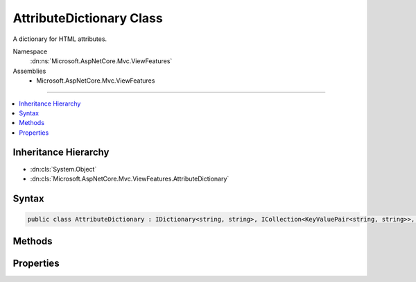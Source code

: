 

AttributeDictionary Class
=========================






A dictionary for HTML attributes.


Namespace
    :dn:ns:`Microsoft.AspNetCore.Mvc.ViewFeatures`
Assemblies
    * Microsoft.AspNetCore.Mvc.ViewFeatures

----

.. contents::
   :local:



Inheritance Hierarchy
---------------------


* :dn:cls:`System.Object`
* :dn:cls:`Microsoft.AspNetCore.Mvc.ViewFeatures.AttributeDictionary`








Syntax
------

.. code-block:: csharp

    public class AttributeDictionary : IDictionary<string, string>, ICollection<KeyValuePair<string, string>>, IReadOnlyDictionary<string, string>, IReadOnlyCollection<KeyValuePair<string, string>>, IEnumerable<KeyValuePair<string, string>>, IEnumerable








.. dn:class:: Microsoft.AspNetCore.Mvc.ViewFeatures.AttributeDictionary
    :hidden:

.. dn:class:: Microsoft.AspNetCore.Mvc.ViewFeatures.AttributeDictionary

Methods
-------

.. dn:class:: Microsoft.AspNetCore.Mvc.ViewFeatures.AttributeDictionary
    :noindex:
    :hidden:

    
    .. dn:method:: Microsoft.AspNetCore.Mvc.ViewFeatures.AttributeDictionary.Add(System.Collections.Generic.KeyValuePair<System.String, System.String>)
    
        
    
        
        :type item: System.Collections.Generic.KeyValuePair<System.Collections.Generic.KeyValuePair`2>{System.String<System.String>, System.String<System.String>}
    
        
        .. code-block:: csharp
    
            public void Add(KeyValuePair<string, string> item)
    
    .. dn:method:: Microsoft.AspNetCore.Mvc.ViewFeatures.AttributeDictionary.Add(System.String, System.String)
    
        
    
        
        :type key: System.String
    
        
        :type value: System.String
    
        
        .. code-block:: csharp
    
            public void Add(string key, string value)
    
    .. dn:method:: Microsoft.AspNetCore.Mvc.ViewFeatures.AttributeDictionary.Clear()
    
        
    
        
        .. code-block:: csharp
    
            public void Clear()
    
    .. dn:method:: Microsoft.AspNetCore.Mvc.ViewFeatures.AttributeDictionary.Contains(System.Collections.Generic.KeyValuePair<System.String, System.String>)
    
        
    
        
        :type item: System.Collections.Generic.KeyValuePair<System.Collections.Generic.KeyValuePair`2>{System.String<System.String>, System.String<System.String>}
        :rtype: System.Boolean
    
        
        .. code-block:: csharp
    
            public bool Contains(KeyValuePair<string, string> item)
    
    .. dn:method:: Microsoft.AspNetCore.Mvc.ViewFeatures.AttributeDictionary.ContainsKey(System.String)
    
        
    
        
        :type key: System.String
        :rtype: System.Boolean
    
        
        .. code-block:: csharp
    
            public bool ContainsKey(string key)
    
    .. dn:method:: Microsoft.AspNetCore.Mvc.ViewFeatures.AttributeDictionary.CopyTo(System.Collections.Generic.KeyValuePair<System.String, System.String>[], System.Int32)
    
        
    
        
        :type array: System.Collections.Generic.KeyValuePair<System.Collections.Generic.KeyValuePair`2>{System.String<System.String>, System.String<System.String>}[]
    
        
        :type arrayIndex: System.Int32
    
        
        .. code-block:: csharp
    
            public void CopyTo(KeyValuePair<string, string>[] array, int arrayIndex)
    
    .. dn:method:: Microsoft.AspNetCore.Mvc.ViewFeatures.AttributeDictionary.GetEnumerator()
    
        
        :rtype: Microsoft.AspNetCore.Mvc.ViewFeatures.AttributeDictionary.Enumerator
    
        
        .. code-block:: csharp
    
            public AttributeDictionary.Enumerator GetEnumerator()
    
    .. dn:method:: Microsoft.AspNetCore.Mvc.ViewFeatures.AttributeDictionary.Remove(System.Collections.Generic.KeyValuePair<System.String, System.String>)
    
        
    
        
        :type item: System.Collections.Generic.KeyValuePair<System.Collections.Generic.KeyValuePair`2>{System.String<System.String>, System.String<System.String>}
        :rtype: System.Boolean
    
        
        .. code-block:: csharp
    
            public bool Remove(KeyValuePair<string, string> item)
    
    .. dn:method:: Microsoft.AspNetCore.Mvc.ViewFeatures.AttributeDictionary.Remove(System.String)
    
        
    
        
        :type key: System.String
        :rtype: System.Boolean
    
        
        .. code-block:: csharp
    
            public bool Remove(string key)
    
    .. dn:method:: Microsoft.AspNetCore.Mvc.ViewFeatures.AttributeDictionary.System.Collections.Generic.IEnumerable<System.Collections.Generic.KeyValuePair<System.String, System.String>>.GetEnumerator()
    
        
        :rtype: System.Collections.Generic.IEnumerator<System.Collections.Generic.IEnumerator`1>{System.Collections.Generic.KeyValuePair<System.Collections.Generic.KeyValuePair`2>{System.String<System.String>, System.String<System.String>}}
    
        
        .. code-block:: csharp
    
            IEnumerator<KeyValuePair<string, string>> IEnumerable<KeyValuePair<string, string>>.GetEnumerator()
    
    .. dn:method:: Microsoft.AspNetCore.Mvc.ViewFeatures.AttributeDictionary.System.Collections.IEnumerable.GetEnumerator()
    
        
        :rtype: System.Collections.IEnumerator
    
        
        .. code-block:: csharp
    
            IEnumerator IEnumerable.GetEnumerator()
    
    .. dn:method:: Microsoft.AspNetCore.Mvc.ViewFeatures.AttributeDictionary.TryGetValue(System.String, out System.String)
    
        
    
        
        :type key: System.String
    
        
        :type value: System.String
        :rtype: System.Boolean
    
        
        .. code-block:: csharp
    
            public bool TryGetValue(string key, out string value)
    

Properties
----------

.. dn:class:: Microsoft.AspNetCore.Mvc.ViewFeatures.AttributeDictionary
    :noindex:
    :hidden:

    
    .. dn:property:: Microsoft.AspNetCore.Mvc.ViewFeatures.AttributeDictionary.Count
    
        
        :rtype: System.Int32
    
        
        .. code-block:: csharp
    
            public int Count { get; }
    
    .. dn:property:: Microsoft.AspNetCore.Mvc.ViewFeatures.AttributeDictionary.IsReadOnly
    
        
        :rtype: System.Boolean
    
        
        .. code-block:: csharp
    
            public bool IsReadOnly { get; }
    
    .. dn:property:: Microsoft.AspNetCore.Mvc.ViewFeatures.AttributeDictionary.Item[System.String]
    
        
    
        
        :type key: System.String
        :rtype: System.String
    
        
        .. code-block:: csharp
    
            public string this[string key] { get; set; }
    
    .. dn:property:: Microsoft.AspNetCore.Mvc.ViewFeatures.AttributeDictionary.Keys
    
        
        :rtype: System.Collections.Generic.ICollection<System.Collections.Generic.ICollection`1>{System.String<System.String>}
    
        
        .. code-block:: csharp
    
            public ICollection<string> Keys { get; }
    
    .. dn:property:: Microsoft.AspNetCore.Mvc.ViewFeatures.AttributeDictionary.System.Collections.Generic.IReadOnlyDictionary<System.String, System.String>.Keys
    
        
        :rtype: System.Collections.Generic.IEnumerable<System.Collections.Generic.IEnumerable`1>{System.String<System.String>}
    
        
        .. code-block:: csharp
    
            IEnumerable<string> IReadOnlyDictionary<string, string>.Keys { get; }
    
    .. dn:property:: Microsoft.AspNetCore.Mvc.ViewFeatures.AttributeDictionary.System.Collections.Generic.IReadOnlyDictionary<System.String, System.String>.Values
    
        
        :rtype: System.Collections.Generic.IEnumerable<System.Collections.Generic.IEnumerable`1>{System.String<System.String>}
    
        
        .. code-block:: csharp
    
            IEnumerable<string> IReadOnlyDictionary<string, string>.Values { get; }
    
    .. dn:property:: Microsoft.AspNetCore.Mvc.ViewFeatures.AttributeDictionary.Values
    
        
        :rtype: System.Collections.Generic.ICollection<System.Collections.Generic.ICollection`1>{System.String<System.String>}
    
        
        .. code-block:: csharp
    
            public ICollection<string> Values { get; }
    

